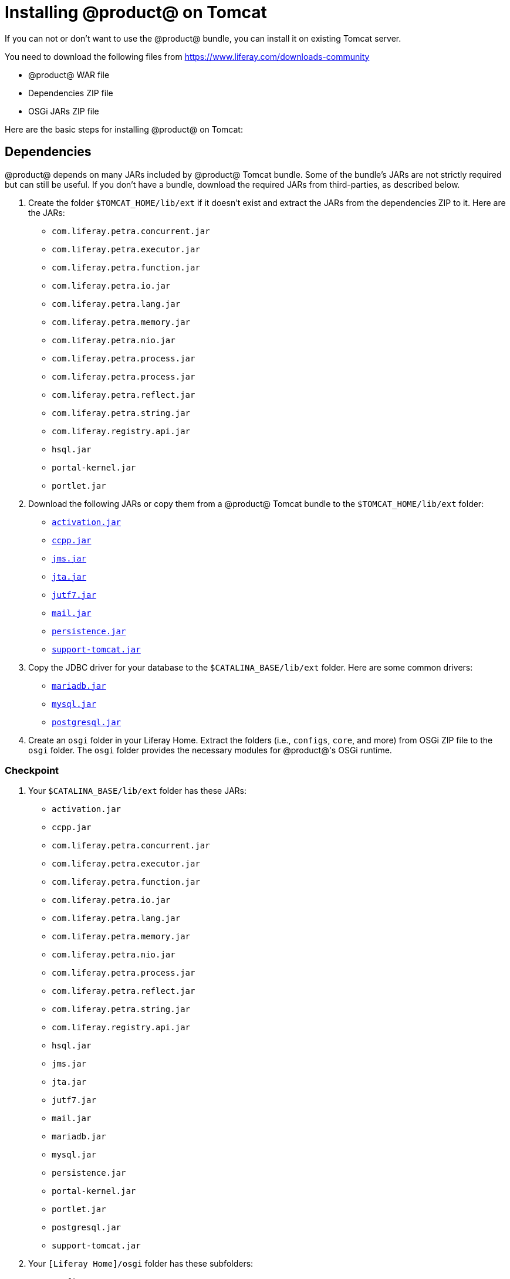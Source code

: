 = Installing @product@ on Tomcat 

If you can not or don't want to use the @product@ bundle, you can install it on existing Tomcat server.

You need to download the following files from https://www.liferay.com/downloads-community[]

* @product@ WAR file
* Dependencies ZIP file
* OSGi JARs ZIP file

Here are the basic steps for installing @product@ on Tomcat:

== Dependencies

@product@ depends on many JARs included by @product@ Tomcat bundle. Some of the
bundle's JARs are not strictly required but can still be useful. If you don't
have a bundle, download the required JARs from third-parties, as described
below.

. Create the folder `$TOMCAT_HOME/lib/ext` if it doesn't exist and extract the
JARs from the dependencies ZIP to it. Here are the JARs:
    * `com.liferay.petra.concurrent.jar`
    * `com.liferay.petra.executor.jar`
    * `com.liferay.petra.function.jar`
    * `com.liferay.petra.io.jar`
    * `com.liferay.petra.lang.jar`
    * `com.liferay.petra.memory.jar`
    * `com.liferay.petra.nio.jar`
    * `com.liferay.petra.process.jar`
    * `com.liferay.petra.process.jar`
    * `com.liferay.petra.reflect.jar`
    * `com.liferay.petra.string.jar`
    * `com.liferay.registry.api.jar`
    * `hsql.jar`
    * `portal-kernel.jar`
    * `portlet.jar`
. Download the following JARs or copy them from a @product@ Tomcat bundle to
the `$TOMCAT_HOME/lib/ext` folder:
    * http://www.oracle.com/technetwork/java/javase/jaf-136260.html[`activation.jar`]
    * http://mvnrepository.com/artifact/javax.ccpp/ccpp/1.0[`ccpp.jar`]
    * http://www.oracle.com/technetwork/java/docs-136352.html[`jms.jar`]
    * http://www.oracle.com/technetwork/java/javaee/jta/index.html[`jta.jar`]
    * http://mvnrepository.com/artifact/com.beetstra.jutf7/jutf7[`jutf7.jar`]
    * http://www.oracle.com/technetwork/java/index-138643.html[`mail.jar`]
    * http://mvnrepository.com/artifact/org.eclipse.persistence/javax.persistence/2.1.1[`persistence.jar`]
    * http://mvnrepository.com/artifact/com.liferay.portal/com.liferay.support.tomcat[`support-tomcat.jar`]
. Copy the JDBC driver for your database to the `$CATALINA_BASE/lib/ext`
folder. Here are some common drivers:
    * https://downloads.mariadb.org/[`mariadb.jar`]
    * http://dev.mysql.com/downloads/connector/j[`mysql.jar`]
    * https://jdbc.postgresql.org/download/postgresql-42.0.0.jar[`postgresql.jar`]
. Create an `osgi` folder in your Liferay Home. Extract the folders (i.e.,
`configs`, `core`, and more) from OSGi ZIP file to the `osgi` folder. The
`osgi` folder provides the necessary modules for @product@'s OSGi runtime.

=== Checkpoint

. Your `$CATALINA_BASE/lib/ext` folder has these JARs:
    * `activation.jar`
    * `ccpp.jar`
    * `com.liferay.petra.concurrent.jar`
    * `com.liferay.petra.executor.jar`
    * `com.liferay.petra.function.jar`
    * `com.liferay.petra.io.jar`
    * `com.liferay.petra.lang.jar`
    * `com.liferay.petra.memory.jar`
    * `com.liferay.petra.nio.jar`
    * `com.liferay.petra.process.jar`
    * `com.liferay.petra.reflect.jar`
    * `com.liferay.petra.string.jar`
    * `com.liferay.registry.api.jar`
    * `hsql.jar`
    * `jms.jar`
    * `jta.jar`
    * `jutf7.jar`
    * `mail.jar`
    * `mariadb.jar`
    * `mysql.jar`
    * `persistence.jar`
    * `portal-kernel.jar`
    * `portlet.jar`
    * `postgresql.jar`
    * `support-tomcat.jar`
. Your `[Liferay Home]/osgi` folder has these subfolders:
    * `configs`
    * `core`
    * `marketplace`
    * `modules`
    * `portal`
    * `static`
    * `test`
    * `war`

== Tomcat configuration

=== Environment variables

If you have a @product@ Tomcat bundle, copy the `setenv.bat` and `setenv.sh` files from it to your `$CATALINA_BASE/bin` folder. If not, create these scripts.

The scripts set JVM options for Catalina, which is Tomcat's servlet container. Among these options is the location of the Java runtime environment. If this environment is not available on your server globally, you must set its location in in these files so Tomcat can run. Do this by pointing the `JAVA_HOME` environment variable to a @product@-supported JRE:

    export JAVA_HOME=/usr/lib/jvm/java-8-jdk
    export PATH=$JAVA_HOME/bin:$PATH

=== JVM options

Configure Catalina's JVM options to support @product@.

Unix:

    CATALINA_OPTS="$CATALINA_OPTS -Dfile.encoding=UTF8 -Djava.net.preferIPv4Stack=true -Dorg.apache.catalina.loader.WebappClassLoader.ENABLE_CLEAR_REFERENCES=false -Duser.timezone=GMT -Xmx2048m -XX:MaxMetaspaceSize=512m"

Windows:

    set "CATALINA_OPTS=%CATALINA_OPTS% -Dfile.encoding=UTF8 -Djava.net.preferIPv4Stack=true -Dorg.apache.catalina.loader.WebappClassLoader.ENABLE_CLEAR_REFERENCES=false -Duser.timezone=GMT -Xmx2048m -XX:MaxMetaspaceSize=512m"

This sets the file encoding to UTF-8, prefers an IPv4 stack over IPv6, prevents Tomcat from working around garbage collection bugs relating to
static or final fields (these bugs don't exist in @product@ and working around them causes problems with the logging system), sets the time zone to GMT, gives the JVM 2GB of RAM, and limits Metaspace to 500MB.

=== ROOT.xml

The `ROOT.xml` file specifies a web application context for @product@.

If you have a @product@ Tomcat bundle, copy its `$CATALINA_BASE/conf/Catalina/localhost/ROOT.xml` file to the corresponding location in your application server. Create the file path if it doesn't exist. If you don't have a @product@ Tomcat bundle, create a `ROOT.xml` file:

.ROOT.xml
[source,xml]
----
<Context crossContext="true" path="">

    <!-- JAAS -->

    <!--<Realm
        className="org.apache.catalina.realm.JAASRealm"
        appName="PortalRealm"
        userClassNames="com.liferay.portal.kernel.security.jaas.PortalPrincipal"
        roleClassNames="com.liferay.portal.kernel.security.jaas.PortalRole"
    />-->

    <!--
    Uncomment the following to disable persistent sessions across reboots.
    -->

    <!--<Manager pathname="" />-->

    <!--
    Uncomment the following to not use sessions. See the property
    "session.disabled" in portal.properties.
    -->

    <!--<Manager className="com.liferay.support.tomcat.session.SessionLessManagerBase" />-->

    <Resources>
        <PreResources
            base="${catalina.base}/lib/ext/portal"
            className="com.liferay.support.tomcat.webresources.ExtResourceSet"
            webAppMount="/WEB-INF/lib"
        />
    </Resources>
</Context>
----

Setting `crossContext="true"` lets multiple web applications use the same class loader. This configuration includes commented instructions and tags for configuring a JAAS realm, disabling persistent sessions, and disabling sessions entirely.

=== Ext JAR files

Provide Catalina access to the JARs in `$CATALINA_BASE/lib/ext` by opening your `$CATALINA_BASE/conf/catalina.properties` file and appending this value to the `common.loader` property:

    ,"${catalina.home}/lib/ext/global","${catalina.home}/lib/ext/global/*.jar","${catalina.home}/lib/ext","${catalina.home}/lib/ext/*.jar"

=== UTF-8 

Make sure to use UTF-8 URI encoding consistently. If you have a @product@ Tomcat bundle, copy the `$CATALINA_BASE/conf/server.xml` file to your
server. If not, open your `$CATALINA_BASE/conf/server.xml` file and add the attribute `URIEncoding="UTF-8"` to HTTP and AJP connectors that use
`redirectPort=8443`. Here are examples:


.Original server.xml
[source,xml]
----
<Connector port="8080" protocol="HTTP/1.1" connectionTimeout="20000" redirectPort="8443" />
...
<Connector port="8009" protocol="AJP/1.3" redirectPort="8443" />
----


.NEW server.xml
[source,xml]
----
<Connector port="8080" protocol="HTTP/1.1" connectionTimeout="20000" redirectPort="8443" URIEncoding="UTF-8" />
...
<Connector port="8009" protocol="AJP/1.3" redirectPort="8443" URIEncoding="UTF-8" />
----

=== Set executable flag

If you're on Unix, Linux, or Mac OS, make the shell scripts in your `$CATALINA_HOME/bin` and `$CATALINA_BASE/bin` folders executable by running
this command in each folder:

    chmod a+x *.sh

=== Checkpoint

Your application server is configured to run @product@.

. The file encoding, user time-zone, and preferred protocol stack are set in `setenv.sh`.
. The default memory available and Metaspace limit are set.
. `$CATALINA_BASE/conf/Catalina/localhost/ROOT.xml` declares the web application context.
. The `common.loader` property in `$CATALINA_BASE/conf/catalina.properties` grants Catalina access to the JARs in `$CATALINA_BASE/lib/ext`.
. `$CATALINA_BASE/conf/server.xml` sets UTF-8 encoding.
. The scripts in Tomcat's `bin` folders are executable.

== Setup

Follow the steps in the link:#_initial_setup[Initial setup] section.

== Deploying @product@

. Delete the contents of the `$CATALINA_BASE/webapps/ROOT` folder. This removes
the default Tomcat home page.
. Extract the @product@ `.war` file to `$CATALINA_BASE/webapps/ROOT`.

. Start Tomcat by navigating to `$CATALINA_HOME/bin` and executing
`./startup.sh`. Alternatively, execute `./catalina.sh run` to tail
@product@'s log file. The log audits startup activities and is useful for
debugging deployment.

====
After deploying @product@, you may see excessive warnings and log messages, such
as the ones below, involving `PhaseOptimizer`. These are benign and can be
ignored. Make sure to adjust your app server's logging level or log filters to
avoid excessive benign log messages.

    May 02, 2018 9:12:27 PM com.google.javascript.jscomp.PhaseOptimizer$NamedPass process
    WARNING: Skipping pass gatherExternProperties
    May 02, 2018 9:12:27 PM com.google.javascript.jscomp.PhaseOptimizer$NamedPass process
    WARNING: Skipping pass checkControlFlow
    May 02, 2018 9:12:27 PM com.google.javascript.jscomp.PhaseOptimizer$NamedPass process
    INFO: pass supports: [ES3 keywords as identifiers, getters, reserved words as properties, setters, string continuation, trailing comma, array pattern rest, arrow function, binary literal, block-scoped function declaration, class, computed property, const declaration, default parameter, destructuring, extended object literal, for-of loop, generator, let declaration, member declaration, new.target, octal literal, RegExp flag 'u', RegExp flag 'y', rest parameter, spread expression, super, template literal, modules, exponent operator (**), async function, trailing comma in param list]
    current AST contains: [ES3 keywords as identifiers, getters, reserved words as properties, setters, string continuation, trailing comma, array pattern rest, arrow function, binary literal, block-scoped function declaration, class, computed property, const declaration, default parameter, destructuring, extended object literal, for-of loop, generator, let declaration, member declaration, new.target, octal literal, RegExp flag 'u', RegExp flag 'y', rest parameter, spread expression, super, template literal, exponent operator (**), async function, trailing comma in param list, object literals with spread, object pattern rest]
====